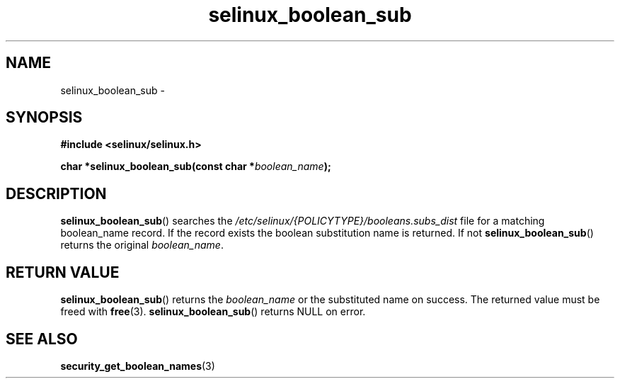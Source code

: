 .TH "selinux_boolean_sub" "3" "11 June 2012" "dwalsh@redhat.com" "SELinux API documentation"
.SH "NAME"
selinux_boolean_sub \-
.
.SH "SYNOPSIS"
.B #include <selinux/selinux.h>
.sp
.BI "char *selinux_boolean_sub(const char *" boolean_name ");"
.sp
.SH "DESCRIPTION"
.BR selinux_boolean_sub ()
searches the
.I \%/etc/selinux/{POLICYTYPE}/booleans.subs_dist
file
for a matching boolean_name record.  If the record exists the boolean substitution name is returned.  If not
.BR \%selinux_boolean_sub ()
returns the original
.IR \%boolean_name .

.SH "RETURN VALUE"
.BR selinux_boolean_sub ()
returns the
.I boolean_name
or the substituted name on success.  The returned value must be freed with
.BR free "(3)."
.BR selinux_boolean_sub ()
returns NULL on error.
.SH "SEE ALSO"
.BR security_get_boolean_names (3)

